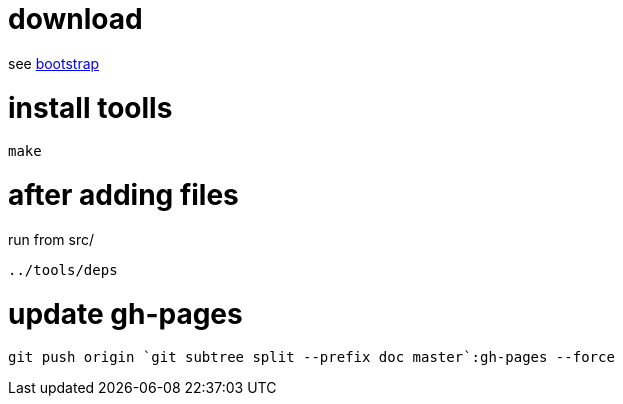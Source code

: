 = download

see link:bootstrap[bootstrap]

= install toolls

....
make
....

= after adding files

run from src/

....
../tools/deps
....

= update gh-pages
....
git push origin `git subtree split --prefix doc master`:gh-pages --force
....
